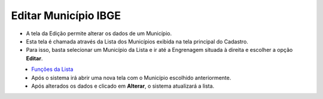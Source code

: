 Editar Município IBGE
#####################
- A tela da Edição permite alterar os dados de um Município.

- Esta tela é chamada através da Lista dos Municípios exibida na tela principal do Cadastro.
- Para isso, basta selecionar um Município da Lista e ir até a Engrenagem situada à direita e escolher a opção **Editar**.

|imagem8|
   - `Funções da Lista <lista_municipios_ibge.html#section>`__
   - Após o sistema irá abrir uma nova tela com o Município escolhido anteriormente.   

|imagem9|
   - Após alterados os dados e clicado em **Alterar**, o sistema atualizará a lista.

.. |imagem8| image:: imagens/Municipios_IBGE_8.png

.. |imagem9| image:: imagens/Municipios_IBGE_9.png
